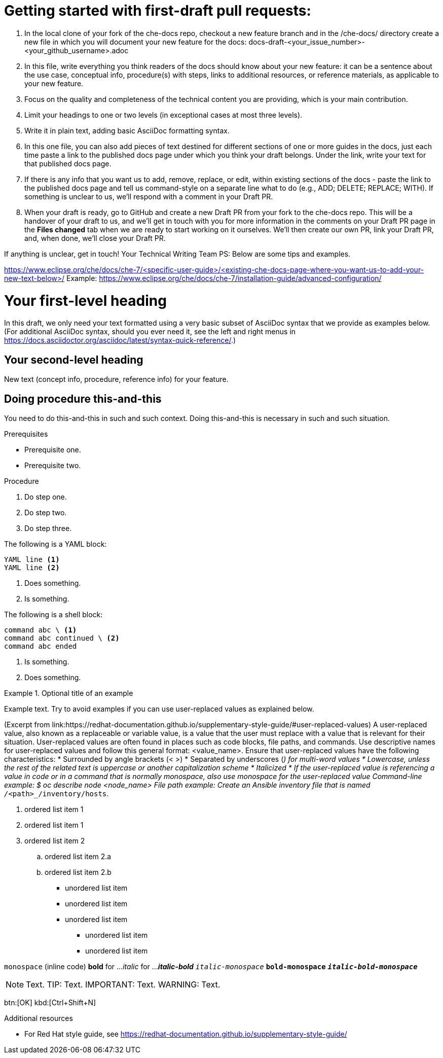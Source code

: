 = Getting started with first-draft pull requests:

1. In the local clone of your fork of the che-docs repo, checkout a new feature branch and in the /che-docs/ directory create a new file in which you will document your new feature for the docs:
docs-draft-<your_issue_number>-<your_github_username>.adoc
2. In this file, write everything you think readers of the docs should know about your new feature: it can be a sentence about the use case, conceptual info, procedure(s) with steps, links to additional resources, or reference materials, as applicable to your new feature.
3. Focus on the quality and completeness of the technical content you are providing, which is your main contribution.
4. Limit your headings to one or two levels (in exceptional cases at most three levels).
5. Write it in plain text, adding basic AsciiDoc formatting syntax.
6. In this one file, you can also add pieces of text destined for different sections of one or more guides in the docs, just each time paste a link to the published docs page under which you think your draft belongs. Under the link, write your text for that published docs page.
7. If there is any info that you want us to add, remove, replace, or edit, within existing sections of the docs - paste the link to the published docs page and tell us command-style on a separate line what to do (e.g., ADD; DELETE; REPLACE; WITH). If something is unclear to us, we'll respond with a comment in your Draft PR.
8. When your draft is ready, go to GitHub and create a new Draft PR from your fork to the che-docs repo. This will be a handover of your draft to us, and we'll get in touch with you for more information in the comments on your Draft PR page in the *Files changed* tab when we are ready to start working on it ourselves. We'll then create our own PR, link your Draft PR, and, when done, we'll close your Draft PR.

If anything is unclear, get in touch!
Your Technical Writing Team
PS: Below are some tips and examples.



https://www.eclipse.org/che/docs/che-7/<specific-user-guide>/<existing-che-docs-page-where-you-want-us-to-add-your-new-text-below>/
Example: https://www.eclipse.org/che/docs/che-7/installation-guide/advanced-configuration/


= Your first-level heading

In this draft, we only need your text formatted using a very basic subset of AsciiDoc syntax that we provide as examples below.
(For additional AsciiDoc syntax, should you ever need it, see the left and right menus in link:https://docs.asciidoctor.org/asciidoc/latest/syntax-quick-reference/[].)

== Your second-level heading

New text (concept info, procedure, reference info) for your feature.

== Doing procedure this-and-this

You need to do this-and-this in such and such context.
Doing this-and-this is necessary in such and such situation.

.Prerequisites
* Prerequisite one.
* Prerequisite two.

.Procedure
. Do step one.
. Do step two.
. Do step three.


// Single-line comment.

////
Comment block.
////


The following is a YAML block:
[source,yaml,subs="+quotes,+attributes"]
----
YAML line <1>
YAML line <2>
----
<1> Does something.
<2> Is something.


The following is a shell block:
[source,shell,subs="+quotes,+attributes"]
----
command abc \ <1>
command abc continued \ <2>
command abc ended
----
<1> Is something.
<2> Does something.


.Optional title of an example
====
Example text. Try to avoid examples if you can use user-replaced values as explained below.
====


(Excerpt from link:https://redhat-documentation.github.io/supplementary-style-guide/#user-replaced-values)
A user-replaced value, also known as a replaceable or variable value, is a value that the user must replace with a value that is relevant for their situation. User-replaced values are often found in places such as code blocks, file paths, and commands.
Use descriptive names for user-replaced values and follow this general format: <value_name>.
Ensure that user-replaced values have the following characteristics:
* Surrounded by angle brackets (< >)
* Separated by underscores (_) for multi-word values
* Lowercase, unless the rest of the related text is uppercase or another capitalization scheme
* Italicized
* If the user-replaced value is referencing a value in code or in a command that is normally monospace, also use monospace for the user-replaced value
Command-line example:
  $ oc describe node __<node_name>__
File path example:
  Create an Ansible inventory file that is named `/_<path>_/inventory/hosts`.


. ordered list item 1
. ordered list item 1
. ordered list item 2
.. ordered list item 2.a
.. ordered list item 2.b


* unordered list item
* unordered list item
* unordered list item
** unordered list item
** unordered list item


`monospace` (inline code)
*bold* for ...
_italic_ for ...
*_italic-bold_*
`_italic-monospace_`
`*bold-monospace*`
`*_italic-bold-monospace_*`


NOTE: Text.
TIP: Text.
IMPORTANT: Text.
WARNING: Text.


btn:[OK]
kbd:[Ctrl+Shift+N]


.Additional resources
* For Red Hat style guide, see link:https://redhat-documentation.github.io/supplementary-style-guide/[]
